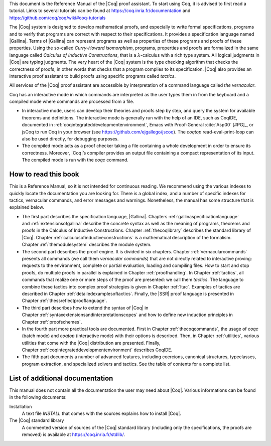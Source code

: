 This document is the Reference Manual of the |Coq| proof assistant.
To start using Coq, it is advised to first read a tutorial.
Links to several tutorials can be found at
https://coq.inria.fr/documentation and
https://github.com/coq/coq/wiki#coq-tutorials

The |Coq| system is designed to develop mathematical proofs, and
especially to write formal specifications, programs and to verify that
programs are correct with respect to their specifications. It provides a
specification language named |Gallina|. Terms of |Gallina| can represent
programs as well as properties of these programs and proofs of these
properties. Using the so-called *Curry-Howard isomorphism*, programs,
properties and proofs are formalized in the same language called
*Calculus of Inductive Constructions*, that is a
:math:`\lambda`-calculus with a rich type system. All logical judgments
in |Coq| are typing judgments. The very heart of the |Coq| system is the
type checking algorithm that checks the correctness of proofs, in other
words that checks that a program complies to its specification. |Coq| also
provides an interactive proof assistant to build proofs using specific
programs called *tactics*.

All services of the |Coq| proof assistant are accessible by interpretation
of a command language called *the vernacular*.

Coq has an interactive mode in which commands are interpreted as the
user types them in from the keyboard and a compiled mode where commands
are processed from a file.

-  In interactive mode, users can develop their theories and proofs step by
   step, and query the system for available theorems and definitions. The
   interactive mode is generally run with the help of an IDE, such
   as CoqIDE, documented in :ref:`coqintegrateddevelopmentenvironment`,
   Emacs with Proof-General :cite:`Asp00` [#PG]_,
   or jsCoq to run Coq in your browser (see https://github.com/ejgallego/jscoq).
   The `coqtop` read-eval-print-loop can also be used directly, for debugging
   purposes.

-  The compiled mode acts as a proof checker taking a file containing a
   whole development in order to ensure its correctness. Moreover,
   |Coq|’s compiler provides an output file containing a compact
   representation of its input. The compiled mode is run with the `coqc`
   command.

.. seealso:: :ref:`thecoqcommands`.

How to read this book
=====================

This is a Reference Manual, so it is not intended for continuous reading.
We recommend using the various indexes to quickly locate the documentation
you are looking for. There is a global index, and a number of specific indexes
for tactics, vernacular commands, and error messages and warnings.
Nonetheless, the manual has some structure that is explained below.

-  The first part describes the specification language, |Gallina|.
   Chapters :ref:`gallinaspecificationlanguage` and :ref:`extensionsofgallina` describe the concrete
   syntax as well as the meaning of programs, theorems and proofs in the
   Calculus of Inductive Constructions. Chapter :ref:`thecoqlibrary` describes the
   standard library of |Coq|. Chapter :ref:`calculusofinductiveconstructions` is a mathematical description
   of the formalism. Chapter :ref:`themodulesystem` describes the module
   system.

-  The second part describes the proof engine. It is divided in six
   chapters. Chapter :ref:`vernacularcommands` presents all commands (we
   call them *vernacular commands*) that are not directly related to
   interactive proving: requests to the environment, complete or partial
   evaluation, loading and compiling files. How to start and stop
   proofs, do multiple proofs in parallel is explained in
   Chapter :ref:`proofhandling`. In Chapter :ref:`tactics`, all commands that
   realize one or more steps of the proof are presented: we call them
   *tactics*. The language to combine these tactics into complex proof
   strategies is given in Chapter :ref:`ltac`. Examples of tactics
   are described in Chapter :ref:`detailedexamplesoftactics`.
   Finally, the |SSR| proof language is presented in
   Chapter :ref:`thessreflectprooflanguage`.

-  The third part describes how to extend the syntax of |Coq| in
   Chapter :ref:`syntaxextensionsandinterpretationscopes` and how to define
   new induction principles in Chapter :ref:`proofschemes`.

-  In the fourth part more practical tools are documented. First in
   Chapter :ref:`thecoqcommands`, the usage of `coqc` (batch mode) and
   `coqtop` (interactive mode) with their options is described. Then,
   in Chapter :ref:`utilities`, various utilities that come with the
   |Coq| distribution are presented. Finally, Chapter :ref:`coqintegrateddevelopmentenvironment` 
   describes CoqIDE.

-  The fifth part documents a number of advanced features, including coercions,
   canonical structures, typeclasses, program extraction, and specialized
   solvers and tactics. See the table of contents for a complete list.

List of additional documentation
================================

This manual does not contain all the documentation the user may need
about |Coq|. Various informations can be found in the following documents:

Installation
    A text file `INSTALL` that comes with the sources explains how to
    install |Coq|.

The |Coq| standard library
    A commented version of sources of the |Coq| standard library
    (including only the specifications, the proofs are removed) is
    available at https://coq.inria.fr/stdlib/.
